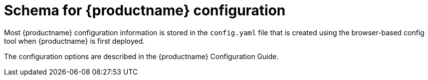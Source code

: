 [[quay-schema]]
= Schema for {productname} configuration

Most {productname} configuration information is stored in the `config.yaml` file that is created
using the browser-based config tool when {productname} is first deployed.


// TODO 36 Add link to standalone config guide 
// https://access.redhat.com/documentation/en-us/red_hat_quay/3/html/

The configuration options are described in the {productname} Configuration Guide.



////
Most {productname} configuration information is stored in the `config.yaml` file that is created
using the browser-based config tool when {productname} is first deployed. This chapter describes
the schema of those settings that are available to use in the`config.yaml` file.


The following fields required (all other are optional):

----
AUTHENTICATION_TYPE
BUILDLOGS_REDIS
DATABASE_SECRET_KEY
DB_URI
DEFAULT_TAG_EXPIRATION
DISTRIBUTED_STORAGE_CONFIG
DISTRIBUTED_STORAGE_PREFERENCE
PREFERRED_URL_SCHEME
SECRET_KEY
SERVER_HOSTNAME
TAG_EXPIRATION_OPTIONS
USER_EVENTS_REDIS
----

* **ACTION_LOG_ARCHIVE_LOCATION** [string]: If action log archiving is enabled, the storage engine in which to place the archived data.
** **Example**: `s3_us_east`
* **ACTION_LOG_ARCHIVE_PATH** [string]: If action log archiving is enabled, the path in storage in which to place the archived data.
** **Example**: `archives/actionlogs`
* **ACTION_LOG_ROTATION_THRESHOLD** [string]: If action log archiving is enabled, the time interval after which to rotate logs.
** **Example**: `30d`
* **ALLOW_PULLS_WITHOUT_STRICT_LOGGING** [boolean]: If true, pulls in which the pull audit log entry cannot be written will still succeed. Useful if the database can fallback into a read-only state and it is desired for pulls to continue during that time. Defaults to False.
** **Example**: `True`
* **APP_SPECIFIC_TOKEN_EXPIRATION** [string, `null`]: The expiration for external app tokens. Defaults to None.
** **Pattern**: `^[0-9]+(w|m|d|h|s)$`
* **AUTHENTICATION_TYPE** [string] required: The authentication engine to use for credential authentication.
** **enum**: Database, LDAP, JWT, Keystone, OIDC.
** **Example**: `Database`
* **AVATAR_KIND** [string]: The types of avatars to display, either generated inline (local) or Gravatar (gravatar)
** **enum**: local, gravatar
* **BITBUCKET_TRIGGER_CONFIG** ['object', 'null']: Configuration for using BitBucket for build triggers.
** **consumer_key** [string] required: The registered consumer key(client ID) for this {productname} instance.
*** **Example**: `0e8dbe15c4c7630b6780`
* **BLACKLISTED_EMAIL_DOMAINS** [array]: The array of email-address domains that is used if FEATURE_BLACKLISTED_EMAILS is set to true.
** **Example**: `"example.com", "example.org"`
* **BLACKLIST_V2_SPEC** [string]: The Docker CLI versions to which {productname} will respond that V2 is *unsupported*. Defaults to `<1.6.0`.
** **Reference**: http://pythonhosted.org/semantic_version/reference.html#semantic_version.Spec
** **Example**: `<1.8.0`
* **BRANDING** [object]: Custom branding for logos and URLs in the {productname} UI.
** **Required**: logo
** **properties**:
*** **logo** [string]: Main logo image URL.
**** **Example**: `/static/img/quay-horizontal-color.svg`
*** **footer_img** [string]: Logo for UI footer.
**** **Example**: `/static/img/RedHat.svg`
*** **footer_url** [string]: Link for footer image.
**** **Example**: `https://redhat.com`
* **BROWSER_API_CALLS_XHR_ONLY** [boolean]:  If enabled, only API calls marked as being made by an XHR will be allowed from browsers. Defaults to True.
** **Example**: False
* **BUILDLOGS_REDIS** [object] required: Connection information for Redis for build logs caching.
** **HOST** [string] required: The hostname at which Redis is accessible.
*** **Example**: `my.redis.cluster`
** **PASSWORD** [string]: The password to connect to the Redis instance.
*** **Example**: `mypassword`
** **PORT** [number]: The port at which Redis is accessible.
*** **Example**: `1234`
* **CONTACT_INFO** [array]: If specified, contact information to display on the contact page. If only a single piece of contact information is specified, the contact footer will link directly.
** **Min Items**: 1
** **Unique Items**: True
*** **array item 0** [string]: Adds a link to send an e-mail
*** **Pattern**: ``^mailto:(.)+$``
*** **Example**: `mailto:support@quay.io`
** **array item 1** [string]: Adds a link to visit an IRC chat room
*** **Pattern**: ``^irc://(.)+$``
*** **Example**: `irc://chat.freenode.net:6665/quay`
** **array item 2** [string]: Adds a link to call a phone number
*** **Pattern**: ``^tel:(.)+$``
*** **Example**: `tel:+1-888-930-3475`
** **array item 3** [string]: Adds a link to a defined URL
*** **Pattern**: ``^http(s)?://(.)+$``
*** **Example**: `https://twitter.com/quayio`
* **DB_CONNECTION_ARGS** [object]: If specified, connection arguments for the database such as timeouts and SSL.
** **threadlocals** [boolean] required: Whether to use thread-local connections. Should *ALWAYS* be `true`.
** **autorollback** [boolean] required: Whether to use auto-rollback connections. Should *ALWAYS* be `true`.
** **ssl** [object]: SSL connection configuration
*** **ca** [string] required: Absolute container path to the CA certificate to use for SSL connections.
*** **Example**: `conf/stack/ssl-ca-cert.pem`
* **DATABASE_SECRET_KEY** [string] required: Key used to encrypt sensitive fields within the database. It is imperative that once set, this value is never changed. The consequence of changing this is invalidating all reliant fields (repository mirror username and password configurations, for example).
** **Example**: `40157269433064266822674401740626984898972632465622168464725100311621640999470`
* **DB_URI** [string] required: The URI at which to access the database, including any credentials.
** **Reference**: https://www.postgresql.org/docs/9.3/static/libpq-connect.html#AEN39495
** **Example**: `mysql+pymysql://username:password@dns.of.database/quay`
* **DEFAULT_NAMESPACE_MAXIMUM_BUILD_COUNT** [number, `null`]: If not None, the default maximum number of builds that can be queued in a namespace.
** **Example**: `20`
* **DEFAULT_TAG_EXPIRATION** [string] required: The default, configurable tag expiration time for time machine. Defaults to `2w`.
** **Pattern**: ``^[0-9]+(w|m|d|h|s)$``
* **DIRECT_OAUTH_CLIENTID_WHITELIST** [array]: A list of client IDs of *{productname}-managed* applications that are allowed to perform direct OAuth approval without user approval.
** **Min Items**: None
** **Unique Items**: True
** **Reference**: https://coreos.com/quay-enterprise/docs/latest/direct-oauth.html
*** **array item** [string]
* **DISTRIBUTED_STORAGE_CONFIG** [object] required: Configuration for storage engine(s) to use in {productname}. Each key represents an unique identifier for a storage engine. The value consists of a tuple of (key, value) forming an object describing the storage engine parameters.

** ** OCS / Noobaa**:
+
```
rhocsStorage:
  - RHOCSStorage
  - access_key: access_key_here
    secret_key: secret_key_here
    bucket_name: quay-datastore-9b2108a3-29f5-43f2-a9d5-2872174f9a56
    hostname: s3.openshift-storage.svc.cluster.local
    is_secure: 'true'
    port: '443'
    storage_path: /datastorage/registry
```
** **Ceph / RadosGW Storage / Hitachi HCP**:
+
```
radosGWStorage:
  - RadosGWStorage
  - access_key: access_key_here
    secret_key: secret_key_here
    bucket_name: bucket_name_here
    hostname: hostname_here
    is_secure: 'true'
    port: '443'
    storage_path: /datastorage/registry
```

** **AWS S3 Storage**:
+
```
s3Storage:
  - S3Storage
  - host: s3.ap-southeast-2.amazonaws.com
    s3_access_key: s3_access_key_here
    s3_secret_key: s3_secret_key_here
    s3_bucket: s3_bucket_here
    storage_path: /datastorage/registry
```

** **Azure Storage**:
+
```
azureStorage:
  - AzureStorage
  - azure_account_name: azure_account_name_here
    azure_account_key: azure_account_key_here
    azure_container: azure_container_here
    sas_token: some/path/
    storage_path: /datastorage/registry
```

** **Google Cloud Storage**: 
+
```
googleCloudStorage:
  - GoogleCloudStorage
  - access_key: access_key_here
    secret_key: secret_key_here
    bucket_name: bucket_name_here
    storage_path: /datastorage/registry
```

** **Swift Storage**:
+
```
swiftStorage:
  - SwiftStorage
  - swift_user: swift_user_here
    swift_password: swift_password_here
    swift_container: swift_container_here
    auth_url: https://example.org/swift/v1/quay
    auth_version: 1
    ca_cert_path: /conf/stack/swift.cert"
    storage_path: /datastorage/registry
```

* **DISTRIBUTED_STORAGE_DEFAULT_LOCATIONS** [array]: The list of storage engine(s) (by ID in DISTRIBUTED_STORAGE_CONFIG) whose images should be fully replicated, by default, to all other storage engines.
** **Min Items**: None
** **Example**: `s3_us_east, s3_us_west`
*** **array item** [string]
* **DISTRIBUTED_STORAGE_PREFERENCE** [array] required: The preferred storage engine(s) (by ID in DISTRIBUTED_STORAGE_CONFIG) to use. A preferred engine means it is first checked for pulling and images are pushed to it.
** **Min Items**: None
*** **Example**: `[u's3_us_east', u's3_us_west']`
*** **array item** [string]
** **preferred_url_scheme** [string] required:  The URL scheme to use when hitting {productname}. If {productname} is behind SSL *at all*, this *must* be `https`.
*** **enum**: `http, https`
*** **Example**: `https`
* **DOCUMENTATION_ROOT** [string]: Root URL for documentation links.
* **ENABLE_HEALTH_DEBUG_SECRET** [string, `null`]: If specified, a secret that can be given to health endpoints to see full debug info when not authenticated as a superuser.
** **Example**: `somesecrethere`
* **EXPIRED_APP_SPECIFIC_TOKEN_GC** [string, `null`]: Duration of time expired external app tokens will remain before being garbage collected. Defaults to 1d.
** **pattern**: `^[0-9]+(w|m|d|h|s)$`
* **EXTERNAL_TLS_TERMINATION** [boolean]: If TLS is supported, but terminated at a layer before {productname}, must be true.
** **Example**: `True`
* **FEATURE_ACI_CONVERSION** [boolean]: Whether to enable conversion to ACIs. Defaults to False.
** **Example**: `False`
* **FEATURE_ACTION_LOG_ROTATION** [boolean]: Whether or not to rotate old action logs to storage. Defaults to False.
** **Example**: `False`
* **FEATURE_ADVERTISE_V2** [boolean]: Whether the v2/ endpoint is visible. Defaults to True.
** **Example**: `True`
* **FEATURE_AGGREGATED_LOG_COUNT_RETRIEVAL** [boolean]: Whether to allow retrieval of aggregated log counts. Defaults to True.
** **Example**: `True`
* **FEATURE_ANONYMOUS_ACCESS** [boolean]: Whether to allow anonymous users to browse and pull public repositories. Defaults to True.
** **Example**: `True`
* **FEATURE_APP_REGISTRY** [boolean]: Whether to enable support for App repositories. Defaults to False.
** **Example**: `False`
* **FEATURE_APP_SPECIFIC_TOKENS** [boolean]: If enabled, users can create tokens for use by the Docker CLI. Defaults to True.
** **Example**: False
* **FEATURE_BITBUCKET_BUILD** [boolean]: Whether to support Bitbucket build triggers. Defaults to False.
** **Example**: `False`
* **FEATURE_BLACKLISTED_EMAIL**
* **FEATURE_BUILD_SUPPORT** [boolean]: Whether to support Dockerfile build. Defaults to True.
** **Example**: `True`
* **FEATURE_CHANGE_TAG_EXPIRATION** [boolean]: Whether users and organizations are allowed to change the tag expiration for tags in their namespace. Defaults to True.
** **Example**: `False`
* **FEATURE_DIRECT_LOGIN** [boolean]: Whether users can directly login to the UI. Defaults to True.
** **Example**: `True`
* **FEATURE_GARBAGE_COLLECTION** [boolean]: Whether garbage collection of repositories is enabled. Defaults to True.
** **Example**: `True`
* **FEATURE_GITHUB_BUILD** [boolean]: Whether to support GitHub build triggers. Defaults to False.
** **Example**: `False`
* **FEATURE_GITHUB_LOGIN** [boolean]: Whether GitHub login is supported. Defaults to False.
** **Example**: `False`
* **FEATURE_GITLAB_BUILD**[boolean]: Whether to support GitLab build triggers. Defaults to False.
** **Example**: `False`
* **FEATURE_GOOGLE_LOGIN** [boolean]: Whether Google login is supported. Defaults to False.
** **Example**: `False`
* **FEATURE_INVITE_ONLY_USER_CREATION** [boolean]: Whether users being created must be invited by another user. Defaults to False.
** **Example**: `False`
* **FEATURE_LIBRARY_SUPPORT** [boolean]: Whether to allow for "namespace-less" repositories when pulling and pushing from Docker. Defaults to True.
** **Example**: `True`
* **FEATURE_LOG_EXPORT** [boolean]: Whether to allow exporting of action logs. Defaults to True.
** **Example**: `True`
* **FEATURE_MAILING** [boolean]: Whether emails are enabled. Defaults to True.
** **Example**: `True`
* **FEATURE_NONSUPERUSER_TEAM_SYNCING_SETUP** [boolean]: If enabled, non-superusers can setup syncing on teams to backing LDAP or Keystone. Defaults To False.
** **Example**: `True`
* **FEATURE_PARTIAL_USER_AUTOCOMPLETE** [boolean]: If set to true, autocompletion will apply to partial usernames. Defaults to True.
** **Example**: `True`
* **FEATURE_PERMANENT_SESSIONS** [boolean]: Whether sessions are permanent. Defaults to True.
** **Example**: `True`
* **FEATURE_PROXY_STORAGE** [boolean]: Whether to proxy all direct download URLs in storage via the registry nginx. Defaults to False.
** **Example**: `False`
* **FEATURE_PUBLIC_CATALOG** [boolean]: If set to true, the `_catalog` endpoint returns public repositories. Otherwise, only private repositories can be returned. Defaults to False.
** **Example**: `False`
* **FEATURE_RATE_LIMITS** [boolean]: Whether to enable rate limits on API and registry endpoints. Defaults to False.
** **Example**: `False`
* **FEATURE_READER_BUILD_LOGS** [boolean]: If set to true, build logs may be read by those with read access to the repo, rather than only write access or admin access. Defaults to False.
** **Example**: False
* **FEATURE_READONLY_APP_REGISTRY** [boolean]: Whether to App repositories are read-only. Defaults to False.
** **Example**: `True`
* **FEATURE_RECAPTCHA** [boolean]: Whether Recaptcha is necessary for user login and recovery. Defaults to False.
** **Example**: `False`
** **Reference**: https://www.google.com/recaptcha/intro/
* **FEATURE_REPO_MIRROR** [boolean]: If set to true, enables repository mirroring. Defaults to False.
** **Example**: `False`
* **FEATURE_REQUIRE_ENCRYPTED_BASIC_AUTH** [boolean]: Whether non-encrypted passwords (as opposed to encrypted tokens) can be used for basic auth. Defaults to False.
** **Example**: `False`
* **FEATURE_REQUIRE_TEAM_INVITE** [boolean]: Whether to require invitations when adding a user to a team. Defaults to True.
** **Example**: `True`
* **FEATURE_RESTRICTED_V1_PUSH** [boolean]: If set to true, only namespaces listed in V1_PUSH_WHITELIST support V1 push. Defaults to True.
** **Example**: `True`
* **FEATURE_SECURITY_NOTIFICATIONS** [boolean]: If the security scanner is enabled, whether to turn on/off security notifications. Defaults to False.
** **Example**: `False`
* **FEATURE_SECURITY_SCANNER** [boolean]: Whether to turn on/off the security scanner. Defaults to False.
** **Reference**: https://access.redhat.com/documentation/en-us/red_hat_quay/{producty}/html-single/manage_red_hat_quay/#clair-initial-setup
** **Example**: `False`
* **FEATURE_STORAGE_REPLICATION** [boolean]: Whether to automatically replicate between storage engines. Defaults to False.
** **Example**: `False`
* **FEATURE_SUPER_USERS** [boolean]: Whether superusers are supported. Defaults to True.
** **Example**: `True`
* **FEATURE_TEAM_SYNCING** [boolean]: Whether to allow for team membership to be synced from a backing group in the authentication engine (LDAP or Keystone).
** **Example**: `True`
* **FEATURE_USER_CREATION** [boolean]: Whether users can be created (by non-superusers). Defaults to True.
** **Example**: `True`
* **FEATURE_USER_LAST_ACCESSED** [boolean]: Whether to record the last time a user was accessed. Defaults to True.
** **Example**: `True`
* **FEATURE_USER_LOG_ACCESS** [boolean]: If set to true, users will have access to audit logs for their namespace. Defaults to False.
** **Example**: `True`
* **FEATURE_USER_METADATA** [boolean]: Whether to collect and support user metadata. Defaults to False.
** **Example**: `False`
* **FEATURE_USERNAME_CONFIRMATION** [boolean]: If set to true, users can confirm their generated usernames. Defaults to True.
** **Example**: `False`
* **FEATURE_USER_RENAME** [boolean]: If set to true, users can rename their own namespace. Defaults to False.
** **Example**: `True`
* **FRESH_LOGIN_TIMEOUT** [string]: The time after which a fresh login requires users to reenter their password
** **Example**: `5m`
* **GITHUB_LOGIN_CONFIG** [object, 'null']: Configuration for using GitHub (Enterprise) as an external login provider.
** **Reference**: https://coreos.com/quay-enterprise/docs/latest/github-auth.html
** **allowed_organizations** [array]: The names of the GitHub (Enterprise) organizations whitelisted to work with the ORG_RESTRICT option.
*** **Min Items**: None
*** **Unique Items**: True
**** **array item** [string]
** **API_ENDPOINT** [string]: The endpoint of the GitHub (Enterprise) API to use. Must be overridden for github.com.
*** **Example**: `https://api.github.com/`
** **CLIENT_ID** [string] required: The registered client ID for this {productname} instance; cannot be shared with GITHUB_TRIGGER_CONFIG.
*** **Reference**: https://coreos.com/quay-enterprise/docs/latest/github-app.html
*** **Example**: `0e8dbe15c4c7630b6780`
** **CLIENT_SECRET** [string] required: The registered client secret for this {productname} instance.
*** **Reference**: https://coreos.com/quay-enterprise/docs/latest/github-app.html
*** **Example**: `e4a58ddd3d7408b7aec109e85564a0d153d3e846`
** **GITHUB_ENDPOINT** [string] required: The endpoint of the GitHub (Enterprise) being hit.
*** **Example**: `https://github.com/`
** **ORG_RESTRICT** [boolean]: If true, only users within the organization whitelist can login using this provider.
** **Example**: `True`
* **GITHUB_TRIGGER_CONFIG** [object, `null`]: Configuration for using GitHub (Enterprise) for build triggers.
** **Reference**: https://coreos.com/quay-enterprise/docs/latest/github-build.html
** **API_ENDPOINT** [string]: The endpoint of the GitHub (Enterprise) API to use. Must be overridden for github.com.
*** **Example**: `https://api.github.com/`
** **CLIENT_ID** [string] required: The registered client ID for this {productname} instance; cannot be shared with GITHUB_LOGIN_CONFIG.
*** **Reference**: https://coreos.com/quay-enterprise/docs/latest/github-app.html
*** **Example**: `0e8dbe15c4c7630b6780`
** **CLIENT_SECRET** [string] required: The registered client secret for this {productname} instance.
*** **Reference**: https://coreos.com/quay-enterprise/docs/latest/github-app.html
*** **Example**: `e4a58ddd3d7408b7aec109e85564a0d153d3e846`
** **GITHUB_ENDPOINT** [string] required: The endpoint of the GitHub (Enterprise) being hit.
*** **Example**: `https://github.com/`
* **GITLAB_TRIGGER_CONFIG** [object]: Configuration for using Gitlab (Enterprise) for external authentication.
** **CLIENT_ID** [string] required: The registered client ID for this {productname} instance.
*** **Example**: `0e8dbe15c4c7630b6780`
** **CLIENT_SECRET** [string] required: The registered client secret for this {productname} instance.
*** **Example**: `e4a58ddd3d7408b7aec109e85564a0d153d3e846`
*** **gitlab_endpoint** [string] required: The endpoint at which Gitlab(Enterprise) is running.
**** **Example**: `https://gitlab.com`
* **GOOGLE_LOGIN_CONFIG** [object, `null`]: Configuration for using Google for external authentication
** **CLIENT_ID** [string] required: The registered client ID for this {productname} instance.
*** **Example**: `0e8dbe15c4c7630b6780`
** **CLIENT_SECRET** [string] required: The registered client secret for this {productname} instance.
*** **Example**: e4a58ddd3d7408b7aec109e85564a0d153d3e846
* **GPG2_PRIVATE_KEY_FILENAME** [string]: The filename of the private key used to decrypte ACIs.
** **Example**: `/path/to/file`
* **GPG2_PRIVATE_KEY_NAME** [string]: The name of the private key used to sign ACIs.
** **Example**: `gpg2key`
* **GPG2_PUBLIC_KEY_FILENAME** [string]: The filename of the public key used to encrypt ACIs.
** **Example**: `/path/to/file`
* **HEALTH_CHECKER** [string]: The configured health check.
** **Example**: `('RDSAwareHealthCheck', {'access_key': 'foo', 'secret_key': 'bar'})`
* **JWT_AUTH_ISSUER** [string]: The endpoint for JWT users.
** **Example**: `http://192.168.99.101:6060`
** **Pattern**: `^http(s)?://(.)+$`
* **JWT_GETUSER_ENDPOINT** [string]: The endpoint for JWT users.
** **Example**: `http://192.168.99.101:6060`
** **Pattern**: `^http(s)?://(.)+$`
* **JWT_QUERY_ENDPOINT** [string]: The endpoint for JWT queries.
** **Example**: `http://192.168.99.101:6060`
** **Pattern**: `^http(s)?://(.)+$`
* **JWT_VERIFY_ENDPOINT** [string]: The endpoint for JWT verification.
** **Example**: `http://192.168.99.101:6060`
** **Pattern**: `^http(s)?://(.)+$`
* **LDAP_ADMIN_DN** [string]: The admin DN for LDAP authentication.
* **LDAP_ADMIN_PASSWD** [string]: The admin password for LDAP authentication.
* **LDAP_ALLOW_INSECURE_FALLBACK** [boolean]: Whether or not to allow SSL insecure fallback for LDAP authentication.
* **LDAP_BASE_DN** [string]: The base DN for LDAP authentication.
* **LDAP_EMAIL_ATTR** [string]: The email attribute for LDAP authentication.
* **LDAP_UID_ATTR** [string]: The uid attribute for LDAP authentication.
* **LDAP_URI** [string]: The LDAP URI. 
* **LDAP_USER_FILTER** [string]: The user filter for LDAP authentication.
* **LDAP_USER_RDN** [array]: The user RDN for LDAP authentication.
* **LOGS_MODEL** [string]: Logs model for action logs.
** **enum**: database, transition_reads_both_writes_es, elasticsearch
** **Example**: `database`
* **LOGS_MODEL_CONFIG** [object]: Logs model config for action logs
** **elasticsearch_config** [object]: Elasticsearch cluster configuration
*** **access_key** [string]: Elasticsearch user (or IAM key for AWS ES)
**** **Example**: `some_string`
*** **host** [string]: Elasticsearch cluster endpoint
**** **Example**: `host.elasticsearch.example`
*** **index_prefix** [string]: Elasticsearch's index prefix
**** **Example**: `logentry_`
*** **index_settings** [object]: Elasticsearch's index settings
*** **use_ssl** [boolean]: Use ssl for Elasticsearch. Defaults to True
**** **Example**: `True`
*** **secret_key** [string]: Elasticsearch password (or IAM secret for AWS ES)
**** **Example**: `some_secret_string`
*** **aws_region** [string]: Amazon web service region
**** **Example**: `us-east-1`
*** **port** [number]: Elasticsearch cluster endpoint port
**** **Example**: `1234`
** **kinesis_stream_config** [object]: AWS Kinesis Stream configuration
*** **aws_secret_key** [string]: AWS secret key
**** **Example**: `some_secret_key`
*** **stream_name** [string]: Kinesis stream to send action logs to
**** **Example**: `logentry-kinesis-stream`
*** **aws_access_key** [string]: AWS access key
**** **Example**: `some_access_key`
*** **retries** [number]: Max number of attempts made on a single request
**** **Example**: `5`
*** **read_timeout** [number]: Number of seconds before timeout when reading from a connection
**** **Example**: `5`
*** **max_pool_connections** [number]: The maximum number of connections to keep in a connection pool
**** **Example**: `10`
*** **aws_region** [string]: AWS region
**** **Example**: `us-east-1`
*** **connect_timeout** [number]: Number of seconds before timeout when attempting to make a connection
**** **Example**: `5`
** **producer** [string]: Logs producer if logging to Elasticsearch
*** **enum**: kafka, elasticsearch, kinesis_stream
*** **Example**: `kafka`
** **kafka_config** [object]: Kafka cluster configuration
*** **topic** [string]: Kafka topic to publish log entries to
**** **Example**: `logentry`
*** **bootstrap_servers** [array]: List of Kafka brokers to bootstrap the client from
*** **max_block_seconds** [number]: Max number of seconds to block during a `send()`, either because the buffer is full or metadata unavailable
**** **Example**: `10`
* **LOG_ARCHIVE_LOCATION** [string]: If builds are enabled, the storage engine in which to place the archived build logs.
** **Example**: `s3_us_east`
* **LOG_ARCHIVE_PATH** [string]: If builds are enabled, the path in storage in which to place the archived build logs.
** **Example**: `archives/buildlogs`
* **LOGS_MODEL** [string]: Logs model for action logs.
* **enum**: `database`, `transition_reads_both_writes_es`, `elasticsearch`
* **Example**: `database`
* **MAIL_DEFAULT_SENDER** [string, `null`]: If specified, the e-mail address used as the `from` when {productname} sends e-mails. If none, defaults to `support@quay.io`.
** **Example**: `support@myco.com`
* **MAIL_PASSWORD** [string, `null`]: The SMTP password to use when sending e-mails.
** **Example**: `mypassword`
* **MAIL_PORT** [number]: The SMTP port to use. If not specified, defaults to 587.
** **Example**: `588`
* **MAIL_SERVER** [string]: The SMTP server to use for sending e-mails. Only required if FEATURE_MAILING is set to true.
** **Example**: `smtp.somedomain.com`
* **MAIL_USERNAME** [string, 'null']: The SMTP username to use when sending e-mails.
** **Example**: `myuser`
* **MAIL_USE_TLS** [boolean]: If specified, whether to use TLS for sending e-mails.
** **Example**: `True`
* **MAXIMUM_LAYER_SIZE** [string]: Maximum allowed size of an image layer. Defaults to 20G.
** **Pattern**: ``^[0-9]+(G|M)$``
** **Example**: `100G`
* **PREFERRED_URL_SCHEME** [string]: The URL scheme to use when hitting 
{productname}. If {productname} is behind SSL *at all*, this *must* be `https`
** **enum**: `http` or `https`
** **Example**: `https`
* **PROMETHEUS_NAMESPACE** [string]: The prefix applied to all exposed Prometheus metrics. Defaults to `quay`.
** **Example**: `myregistry`
* **PUBLIC_NAMESPACES** [array]: If a namespace is defined in the public namespace list, then it will appear on *all* user's repository list pages, regardless of whether that user is a member of the namespace. Typically, this is used by an enterprise customer in configuring a set of "well-known" namespaces.
** **Min Items**: None
** **Unique Items**: True
*** **array item** [string]
* **RECAPTCHA_SECRET_KEY** [string]: If recaptcha is enabled, the secret key for the Recaptcha service.
* **RECAPTCHA_SITE_KEY** [string]: If recaptcha is enabled, the site key for the Recaptcha service.
* **REGISTRY_STATE** [string]: The state of the registry.
** **enum**: `normal` or `read-only`
** **Example**: `read-only`
* **REGISTRY_TITLE** [string]: If specified, the long-form title for the registry. Defaults to `Quay Enterprise`.
** **Example**: `Corp Container Service`
* **REGISTRY_TITLE_SHORT** [string]: If specified, the short-form title for the registry. Defaults to `Quay Enterprise`.
** **Example**: `CCS`
* **REPO_MIRROR_INTERVAL** [number]: The number of seconds between checking for repository mirror candidates. Defaults to 30.
** **Example**: `30`
* **REPO_MIRROR_SERVER_HOSTNAME** [string]: Replaces the SERVER_HOSTNAME as the destination for mirroring. Defaults to unset.
** **Example**: `openshift-quay-service`
* **REPO_MIRROR_TLS_VERIFY** [boolean]: Require HTTPS and verify certificates of Quay registry during mirror. Defaults to True.
** **Example**: `True`
* **SEARCH_MAX_RESULT_PAGE_COUNT** [number]: Maximum number of pages the user can paginate in search before they are limited. Defaults to 10.
** **Example**: `10`
* **SEARCH_RESULTS_PER_PAGE** [number]: Number of results returned per page by search page. Defaults to 10.
** **Example**: `10`
* **SECRET_KEY** [string] required: Key used to encrypt sensitive fields within the database and a run time. It is imperative that once set, this value is never changed. The consequence of changing this is invalidating all reliant fields (encrypted password credentials, for example).
** **Example**: `40157269433064266822674401740626984898972632465622168464725100311621640999470`
* **SECURITY_SCANNER_ENDPOINT** [string]: The endpoint for the security scanner.
** **Pattern**: ``^http(s)?://(.)+$``
** **Example**: `http://192.168.99.101:6060`
* **SECURITY_SCANNER_INDEXING_INTERVAL** [number]: The number of seconds between indexing intervals in the security scanner. Defaults to 30.
** **Example**: `30`
* **SECURITY_SCANNER_NOTIFICATIONS** [boolean]: Whether or not to the security scanner notification feature
** **Example**: `false`
* **SECURITY_SCANNER_V4_ENDPOINT** [string]: The endpoint for the V4 security scanner.
** **Pattern**: ``^http(s)?://(.)+$``
** **Example**: `http://192.168.99.101:6060`
* **SECURITY_SCANNER_V4_PSK** [string]: The generated pre-shared key (PSK) for Clair. 
* **SERVER_HOSTNAME** [string] required: The URL at which {productname} is accessible, without the scheme.
** **Example**: `quay.io`
* **SESSION_COOKIE_SECURE** [boolean]: Whether the `secure` property should be set on session cookies. Defaults to False. Recommended to be True for all installations using SSL.
** **Example**: True
** **Reference**: https://en.wikipedia.org/wiki/Secure_cookies
* **SSL_CIPHERS** [array]: If specified, the nginx-defined list of SSL ciphers to enabled and disabled.
** **Example**: `CAMELLIA`, `!3DES`
* **SSL_PROTOCOLS** [array]: If specified, nginx is configured to enabled a list
of SSL protocols defined in the list.
Removing an SSL protocol from the list disables the protocol during {productname} startup.
** **SSL_PROTOCOLS**: ['TLSv1','TLSv1.1','TLSv1.2']
* **SUCCESSIVE_TRIGGER_FAILURE_DISABLE_THRESHOLD** [number]: If not None, the number of successive failures that
can occur before a build trigger is automatically disabled. Defaults to 100.
** **Example**: `50`
* **SUCCESSIVE_TRIGGER_INTERNAL_ERROR_DISABLE_THRESHOLD** [number]:  If not None, the number of successive internal errors that
can occur before a build trigger is automatically disabled. Defaults to 5.
* **SUPER_USERS** [array]: {productname} usernames of those users to be granted superuser privileges.
** **Min Items**: None
** **Unique Items**: True
*** **array item** [string]
* **TAG_EXPIRATION_OPTIONS** [array] required: The options that users can select for expiration of tags in their namespace (if enabled).
** **Min Items**: None
** **array item** [string]
** **Pattern**: ``^[0-9]+(w|m|d|h|s)$``
* **TEAM_RESYNC_STALE_TIME** [string]: If team syncing is enabled for a team, how often to check its membership and resync if necessary (Default: 30m).
** **Pattern**: ``^[0-9]+(w|m|d|h|s)$``
** **Example**: `2h`
* **USERFILES_LOCATION** [string]: ID of the storage engine in which to place user-uploaded files
** **Example**: `s3_us_east`
* **USERFILES_PATH** [string]: Path under storage in which to place user-uploaded files
** **Example**: `userfiles`
* **USER_EVENTS_REDIS** [object] required: Connection information for Redis for user event handling.
** **HOST** [string] required: The hostname at which Redis is accessible.
*** **Example**: `my.redis.cluster`
** **PASSWORD** [string]: The password to connect to the Redis instance.
*** **Example**: `mypassword`
** **PORT** [number]: The port at which Redis is accessible.
*** **Example**: `1234`
** **CONSUMER_SECRET** [string] required: The registered consumer secret(client secret) for this {productname} instance
*** **Example**: e4a58ddd3d7408b7aec109e85564a0d153d3e846
* **USERFILES_LOCATION** [string]: ID of the storage engine in which to place user-uploaded files.
** **Example**: `s3_us_east`
* **USERFILES_PATH** [string]: Path under storage in which to place user-uploaded files.
** **Example**: `userfiles`
* **USER_RECOVERY_TOKEN_LIFETIME** [string]: The length of time a token for recovering a user accounts is valid. Defaults to 30m.
** **Example**: `10m`
** **Pattern**: `^[0-9]+(w|m|d|h|s)$`
* **V1_PUSH_WHITELIST** [array]: The array of namespace names that support V1 push if
FEATURE_RESTRICTED_V1_PUSH is set to true.
** **Example**: `some`, `namespaces`
* **V2_PAGINATION_SIZE** [number]: The number of results returned per page in V2 registry APIs.
** **Example**: `100`
* **WEBHOOK_HOSTNAME_BLACKLIST** [array]: The set of hostnames to disallow from webhooks when validating, beyond localhost.
** **Example**: `someexternaldomain.com`

////
